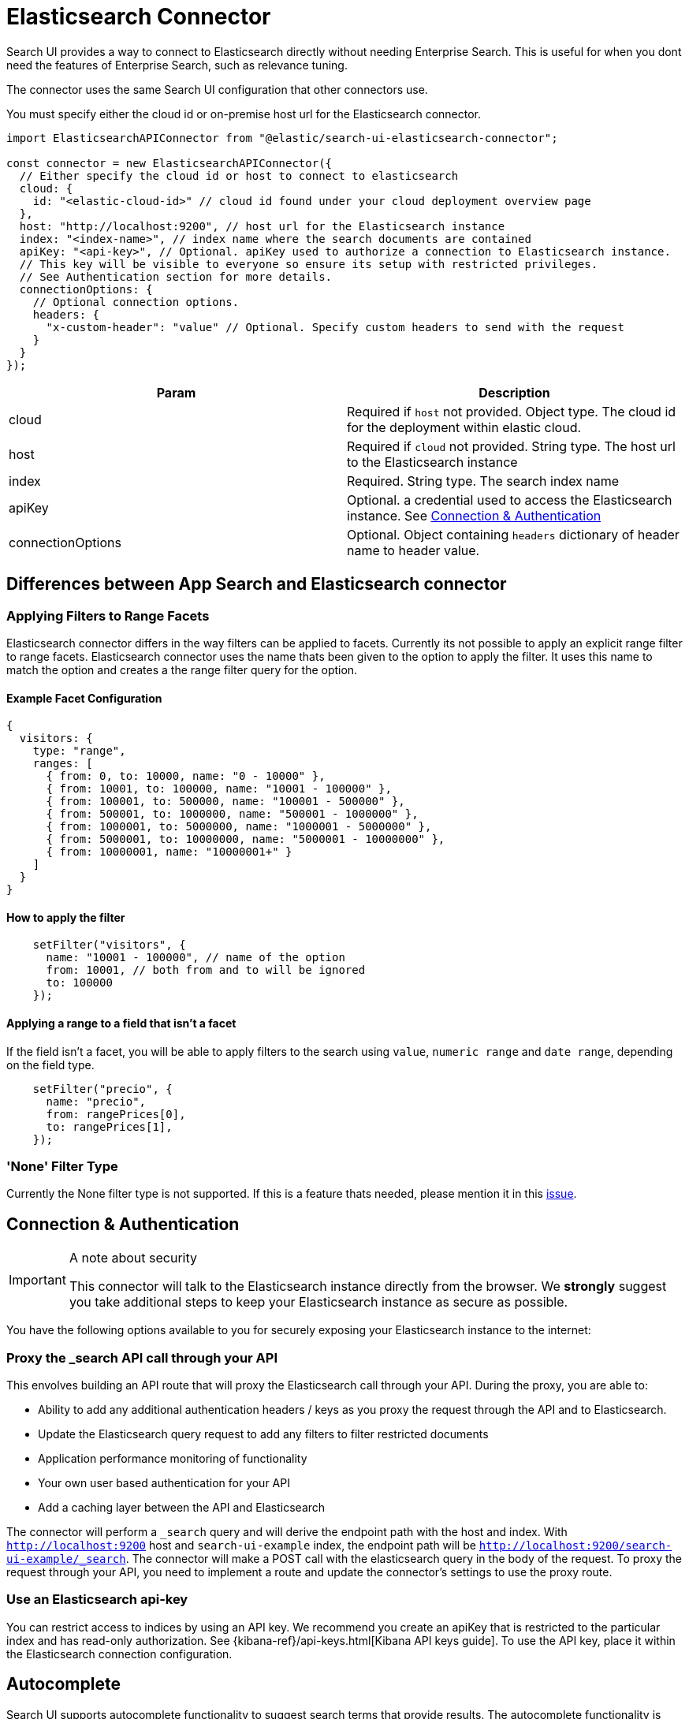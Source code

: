 [[api-connectors-elasticsearch]]
= Elasticsearch Connector

// :keywords: demo


Search UI provides a way to connect to Elasticsearch directly without needing Enterprise Search. This is useful for when you dont need the features of Enterprise Search, such as relevance tuning.

The connector uses the same Search UI configuration that other connectors use.

You must specify either the cloud id or on-premise host url for the Elasticsearch connector.

[source,js]
----
import ElasticsearchAPIConnector from "@elastic/search-ui-elasticsearch-connector";

const connector = new ElasticsearchAPIConnector({
  // Either specify the cloud id or host to connect to elasticsearch
  cloud: {
    id: "<elastic-cloud-id>" // cloud id found under your cloud deployment overview page
  },
  host: "http://localhost:9200", // host url for the Elasticsearch instance
  index: "<index-name>", // index name where the search documents are contained
  apiKey: "<api-key>", // Optional. apiKey used to authorize a connection to Elasticsearch instance.
  // This key will be visible to everyone so ensure its setup with restricted privileges.
  // See Authentication section for more details.
  connectionOptions: {
    // Optional connection options.
    headers: {
      "x-custom-header": "value" // Optional. Specify custom headers to send with the request
    }
  }
});
----

|===
| Param| Description

| cloud
| Required if `host` not provided. Object type. The cloud id for the deployment within elastic cloud.

| host
| Required if `cloud` not provided. String type. The host url to the Elasticsearch instance

| index
| Required. String type. The search index name

| apiKey
| Optional. a credential used to access the Elasticsearch instance. See <<api-connectors-elasticsearch-connection-and-authentication,Connection & Authentication>>

| connectionOptions
| Optional. Object containing `headers` dictionary of header name to header value.
|===

[discrete]
[[api-connectors-elasticsearch-differences-between-app-search-and-elasticsearch-connector]]
== Differences between App Search and Elasticsearch connector

[discrete]
[[api-connectors-elasticsearch-applying-filters-to-range-facets]]
=== Applying Filters to Range Facets

Elasticsearch connector differs in the way filters can be applied to facets. Currently its not possible to apply an explicit range filter to range facets. Elasticsearch connector uses the name thats been given to the option to apply the filter. It uses this name to match the option and creates a the range filter query for the option.

[discrete]
[[api-connectors-elasticsearch-example-facet-configuration]]
==== Example Facet Configuration

[source,js]
----
{
  visitors: {
    type: "range",
    ranges: [
      { from: 0, to: 10000, name: "0 - 10000" },
      { from: 10001, to: 100000, name: "10001 - 100000" },
      { from: 100001, to: 500000, name: "100001 - 500000" },
      { from: 500001, to: 1000000, name: "500001 - 1000000" },
      { from: 1000001, to: 5000000, name: "1000001 - 5000000" },
      { from: 5000001, to: 10000000, name: "5000001 - 10000000" },
      { from: 10000001, name: "10000001+" }
    ]
  }
}
----

[discrete]
[[api-connectors-elasticsearch-how-to-apply-the-filter]]
==== How to apply the filter

[source,js]
----
    setFilter("visitors", {
      name: "10001 - 100000", // name of the option
      from: 10001, // both from and to will be ignored
      to: 100000
    });
----

[discrete]
[[api-connectors-elasticsearch-applying-a-range-to-a-field-that-isnt-a-facet]]
==== Applying a range to a field that isn't a facet

If the field isn't a facet, you will be able to apply filters to the search using `value`, `numeric range` and `date range`, depending on the field type.

[source,js]
----
    setFilter("precio", {
      name: "precio",
      from: rangePrices[0],
      to: rangePrices[1],
    });
----

[discrete]
[[api-connectors-elasticsearch-none-filter-type]]
=== 'None' Filter Type

Currently the None filter type is not supported. If this is a feature thats needed, please mention it in this https://github.com/elastic/search-ui/issues/783[issue].

[discrete]
[[api-connectors-elasticsearch-connection-and-authentication]]
== Connection & Authentication

.A note about security
[IMPORTANT]
====
This connector will talk to the Elasticsearch instance directly from the
browser. We **strongly** suggest you take additional steps to keep your
Elasticsearch instance as secure as possible.
====

You have the following options available to you for securely exposing your Elasticsearch instance to the internet:

[discrete]
[[api-connectors-elasticsearch-proxy-the-_search-api-call-through-your-api]]
=== Proxy the _search API call through your API

This envolves building an API route that will proxy the Elasticsearch call through your API. During the proxy, you are able to:

* Ability to add any additional authentication headers / keys as you proxy the request through the API and to Elasticsearch.
* Update the Elasticsearch query request to add any filters to filter restricted documents
* Application performance monitoring of functionality
* Your own user based authentication for your API
* Add a caching layer between the API and Elasticsearch

The connector will perform a `_search` query and will derive the endpoint path with the host and index. With `http://localhost:9200` host and `search-ui-example` index, the endpoint path will be `http://localhost:9200/search-ui-example/_search`. The connector will make a POST call with the elasticsearch query in the body of the request. To proxy the request through your API, you need to implement a route and update the connector's settings to use the proxy route.

[discrete]
[[api-connectors-elasticsearch-use-an-elasticsearch-api-key]]
=== Use an Elasticsearch api-key

You can restrict access to indices by using an API key. We recommend you create an apiKey that is restricted to the particular index and has read-only authorization. See {kibana-ref}/api-keys.html[Kibana API keys guide]. To use the API key, place it within the Elasticsearch connection configuration.

[discrete]
[[api-connectors-elasticsearch-autocomplete]]
== Autocomplete

Search UI supports autocomplete functionality to suggest search terms that provide results. The autocomplete functionality is built on top of the Elasticsearch `suggest` and `bool prefix query` API.

To take advantage of the feature, first update the <<api-core-configuration-autocomplete-query,autocomplete query>> configuration.

Below is an example of what the `autocompleteQuery` may look like.

[source,js]
----
autocompleteQuery: {
  // performs a prefix search on the query
  results: {
    resultsPerPage: 5, // number of results to display. Default is 5.
    search_fields: {
      // the fields to prefix search on
      title_suggest: {}
    },
    result_fields: {
      // Add snippet highlighting within autocomplete suggestions
      title: { snippet: { size: 100, fallback: true }},
      nps_link: { raw: {} }
    }
  },
  // performs a query to suggest for values that partially match the incomplete query
  suggestions: {
    types: {
      // Limit query to only suggest based on "title" field
      documents: {  fields: ["title_completion"] }
    },
    // Limit the number of suggestions returned from the server
    size: 4
  }
}

----

Above we are configuring both the `results` and `suggestions` sections of the autocomplete query.

`results` will need a search field to perform a prefix search on the query. We advise using a `search_as_you_type` field to be used.
`suggestions` require a `completion` type field to perform a query to suggest for values that partially match the incomplete query.

Below is an example of the mappings for the above example. `title_suggest` is a `search_as_you_type` field and `title_completion` is a `completion` type field.

[source,json]
----
{
  "mappings": {
    "properties": {
      "title_suggest": {
        "type": "search_as_you_type"
      },
      "title_completion": {
        "type": "completion"
      }
    }
  }
}
----

With a combination of this configuration + the <<api-react-components-search-box,Searchbox>> component with autocomplete configuration, your users will be able to see suggestions as they type within the search box.

[discrete]
[[api-connectors-elasticsearch-nodejs-integration]]
== Node.js Integration

The Elasticsearch API Connector builds the Elasticsearch query and performs the request directly to Elasticsearch from the browser. Depending on what you're building, you may want this logic to be done on the server and provide your clients a simplified API.

First step is to implement two routes to handle `search` and `autocomplete` requests. In example below, we are using express.js framework to implement these http routes within node.js.

[source,js]
----
// index.js

var express = require("express");
var APIConnector =
  require("@elastic/search-ui-elasticsearch-connector").default;
require("cross-fetch/polyfill");

var app = express();

app.use(express.json());
app.use(express.urlencoded({ extended: false }));

const connector = new APIConnector({
  host: "http://localhost:9200", // host url for the Elasticsearch instance
  index: "search-ui-examples", // index name where the search documents are contained
  apiKey: "apiKeyExample" // Optional. apiKey used to authorize a connection to Elasticsearch instance.
});

app.post("/search", async (req, res) => {
  const { query, options } = req.body;
  const response = await connector.onSearch(query, options);
  res.json(response);
});

app.post("/autocomplete", async (req, res) => {
  const { query, options } = req.body;
  const response = await connector.onAutocomplete(query, options);
  res.json(response);
});

var listener = app.listen(8080, function () {
  console.log("Listening on port " + listener.address().port);
});
----

Next, you can add a simple connector which passes the configuration and query from the client to the server.

[source,js]
----
class CustomConnector {
  constructor(host) {
    this.host = host;
  }

  async onSearch(query, options) {
    const response = await fetch(this.host + "/search", {
      method: "POST",
      headers: {
        "Content-Type": "application/json"
      },
      body: JSON.stringify({
        query,
        options
      })
    });
    return response.json();
  }

  async onAutocomplete(query, options) {
    const response = await fetch(this.host + "/autocomplete", {
      method: "POST",
      headers: {
        "Content-Type": "application/json"
      },
      body: JSON.stringify({
        query,
        options
      })
    });
    return response.json();
  }
}

const connector = new CustomConnector("https://my-api-host/");

const config = {
  alwaysSearchOnInitialLoad: true,
  apiConnector: connector
  // ... typical search-ui configuration
};
----

Thats it!. You should see the `CustomConnector` executing requests to the server, providing the search state and configuration in the body. The node.js server will use the Elasticsearch connector to perform a search to Elasticsearch and return the results back to the client.

[discrete]
[[api-connectors-elasticsearch-customise-the-elasticsearch-request-body]]
== Customise the Elasticsearch Request Body

Elasticsearch connector allows you to customise the Elasticsearch request body before its performed on Elasticsearch. This is useful if you want to customise the query or options before the request is sent to Elasticsearch.

This is an advanced option, the underlying query may change between versions and reading from / mutating the query is brittle, so please be aware to use this sparingly and let us know what you want to achieve through github issues.

Example below is overriding the `query` section of the Elasticsearch request body.

[source,js]
----
const connector = new ElasticsearchAPIConnector(
  {
    host: "https://example-host.es.us-central1.gcp.cloud.es.io:9243",
    index: "national-parks",
    apiKey: "exampleApiKey"
  },
  (requestBody, requestState, queryConfig) => {
    console.log("postProcess requestBody Call", requestBody); // logging out the requestBody before sending to Elasticsearch
    if (!requestState.searchTerm) return requestBody;

    // transforming the query before sending to Elasticsearch using the requestState and queryConfig
    const searchFields = queryConfig.search_fields;

    requestBody.query = {
      multi_match: {
        query: requestState.searchTerm,
        fields: Object.keys(searchFields).map((fieldName) => {
          const weight = searchFields[fieldName].weight || 1;
          return `${fieldName}^${weight}`;
        })
      }
    };

    return requestBody;
  }
);
----
